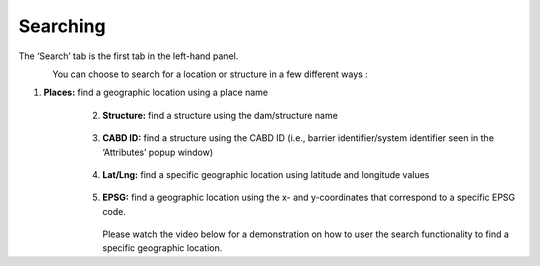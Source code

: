 .. _searching:

=========
Searching
=========

The ‘Search’ tab is the first tab in the left-hand panel.

.. figure:: img/search.png
    :align: left
    :width: 70%

You can choose to search for a location or structure in a few different ways :

1. **Places:** find a geographic location using a place name

    .. figure:: img/place_search.png
        :align: left
        :width: 40%

2. **Structure:** find a structure using the dam/structure name

    .. figure:: img/structure_search.png
        :align: left
        :width: 40%

3. **CABD ID:** find a structure using the CABD ID (i.e., barrier identifier/system identifier seen in the ‘Attributes’ popup window)

    .. figure:: img/cabd_search.png
        :align: left
        :width: 40%

4. **Lat/Lng:** find a specific geographic location using latitude and longitude values

    .. figure:: img/lat_search.png
        :align: left
        :width: 40%

5. **EPSG:** find a geographic location using the x- and y-coordinates that correspond to a specific EPSG code.

    .. figure:: img/epsg_search.png
        :align: left
        :width: 40%

Please watch the video below for a demonstration on how to user the search functionality to find a specific geographic location.

.. raw:: html

    <video controls width="600"><source src="../../_static/Search.mp4"></video>